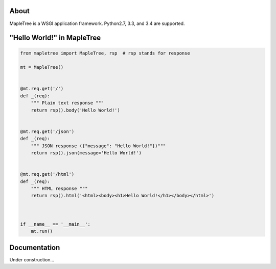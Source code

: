 .. image:: ./docs/_static/logo.png
    :alt: MapleTree logo

.. image:: https://travis-ci.org/tomokinakamaru/mapletree.svg?branch=master
    :target: https://travis-ci.org/tomokinakamaru/mapletree
    :alt: MapleTree Build


About
=====

MapleTree is a WSGI application framework. Python2.7, 3.3, and 3.4 are supported.

"Hello World!" in MapleTree
===========================

.. sourcecode:: python

    from mapletree import MapleTree, rsp  # rsp stands for response

    mt = MapleTree()


    @mt.req.get('/')
    def _(req):
        """ Plain text response """
        return rsp().body('Hello World!')


    @mt.req.get('/json')
    def _(req):
        """ JSON response ({"message": "Hello World!"})"""
        return rsp().json(message='Hello World!')


    @mt.req.get('/html')
    def _(req):
        """ HTML response """
        return rsp().html('<html><body><h1>Hello World!</h1></body></html>')



    if __name__ == '__main__':
        mt.run()


Documentation
=============

Under construction...
